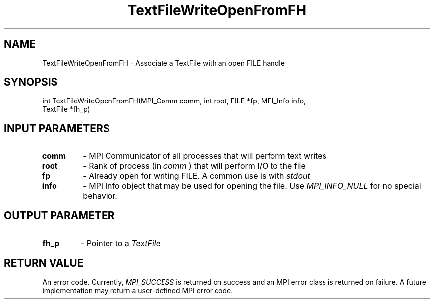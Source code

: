 .TH TextFileWriteOpenFromFH 3 "4/23/2018" " " ""
.SH NAME
TextFileWriteOpenFromFH \-  Associate a TextFile with an open FILE handle 
.SH SYNOPSIS
.nf
int TextFileWriteOpenFromFH(MPI_Comm comm, int root, FILE *fp, MPI_Info info,
TextFile *fh_p)
.fi
.SH INPUT PARAMETERS
.PD 0
.TP
.B comm 
- MPI Communicator of all processes that will perform text writes
.PD 1
.PD 0
.TP
.B root 
- Rank of process (in 
.I comm
) that will perform I/O to the file
.PD 1
.PD 0
.TP
.B fp   
- Already open for writing FILE.  A common use is with 
.I stdout

.PD 1
.PD 0
.TP
.B info 
- MPI Info object that may be used for opening the file.  Use
.I MPI_INFO_NULL
for no special behavior.
.PD 1

.SH OUTPUT PARAMETER
.PD 0
.TP
.B fh_p 
- Pointer to a 
.I TextFile

.PD 1

.SH RETURN VALUE
An error code.  Currently, 
.I MPI_SUCCESS
is returned on success and an
MPI error class is returned on failure.  A future implementation may
return a user-defined MPI error code.

